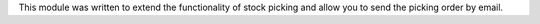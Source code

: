 This module was written to extend the functionality of stock picking and allow
you to send the picking order by email.

